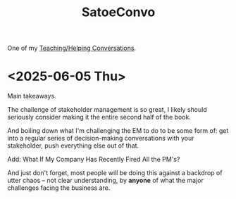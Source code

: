 :PROPERTIES:
:ID:       86879754-36FB-4265-9BA9-60703856D786
:END:
#+title: SatoeConvo
One of my [[id:49E66E86-CE83-447E-87C2-3BFF3D8FE42E][Teaching/Helping Conversations]].
* <2025-06-05 Thu>
Main takeaways.

The challenge of stakeholder management is so great, I likely should seriously consider making it the entire second half of the book.

And boiling down what I'm challenging the EM to do to be some form of: get into a regular series of decision-making conversations with your stakeholder, push everything else out of that.

Add: What If My Company Has Recently Fired All the PM's?

And just don't forget, most people will be doing this against a backdrop of utter chaos -- not clear understanding, by *anyone* of what the major challenges facing the business are.
